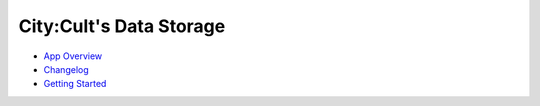 .. City:Cult REST-API documentation master file, created by
   sphinx-quickstart on Wed Jan 11 21:57:34 2023.
   You can adapt this file completely to your liking, but it should at least
   contain the root `toctree` directive.

City:Cult's Data Storage
========================

* `App Overview <app_overview.html>`_
* `Changelog <CHANGELOG.html>`_
* `Getting Started <getting_started.html>`_

